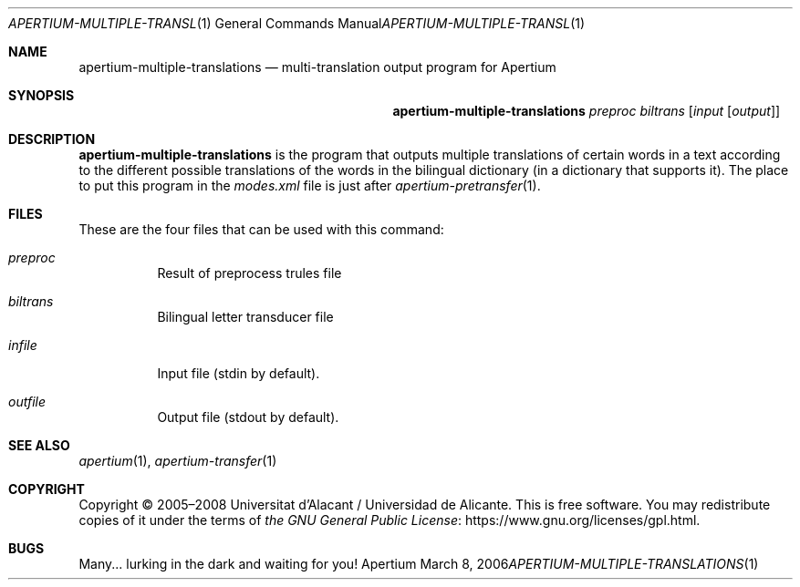 .Dd March 8, 2006
.Dt APERTIUM-MULTIPLE-TRANSLATIONS 1
.Os Apertium
.Sh NAME
.Nm apertium-multiple-translations
.Nd multi-translation output program for Apertium
.Sh SYNOPSIS
.Nm apertium-multiple-translations
.Ar preproc biltrans
.Op Ar input Op Ar output
.Sh DESCRIPTION
.Nm apertium-multiple-translations
is the program that outputs multiple translations of certain words in a text
according to the different possible translations of the words
in the bilingual dictionary (in a dictionary that supports it).
The place to put this program in the
.Pa modes.xml
file is just after
.Xr apertium-pretransfer 1 .
.Sh FILES
These are the four files that can be used with this command:
.Bl -tag -width Ds
.It Ar preproc
Result of preprocess trules file
.It Ar biltrans
Bilingual letter transducer file
.It Ar infile
Input file (stdin by default).
.It Ar outfile
Output file (stdout by default).
.El
.Sh SEE ALSO
.Xr apertium 1 ,
.Xr apertium-transfer 1
.Sh COPYRIGHT
Copyright \(co 2005\(en2008 Universitat d'Alacant / Universidad de Alicante.
This is free software.
You may redistribute copies of it under the terms of
.Lk https://www.gnu.org/licenses/gpl.html the GNU General Public License .
.Sh BUGS
Many... lurking in the dark and waiting for you!
